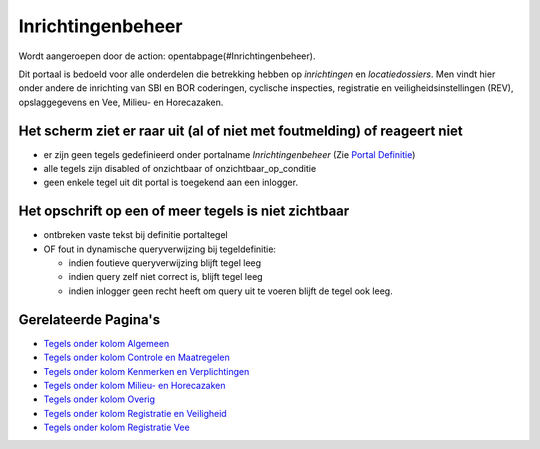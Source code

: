 Inrichtingenbeheer
==================

Wordt aangeroepen door de action: opentabpage(#Inrichtingenbeheer).

Dit portaal is bedoeld voor alle onderdelen die betrekking hebben op
*inrichtingen* en *locatiedossiers*. Men vindt hier onder andere de
inrichting van SBI en BOR coderingen, cyclische inspecties, registratie
en veiligheidsinstellingen (REV), opslaggegevens en Vee, Milieu- en
Horecazaken.

Het scherm ziet er raar uit (al of niet met foutmelding) of reageert niet
-------------------------------------------------------------------------

-  er zijn geen tegels gedefinieerd onder portalname
   *Inrichtingenbeheer* (Zie `Portal
   Definitie </docs/instellen_inrichten/portaldefinitie.md>`__)
-  alle tegels zijn disabled of onzichtbaar of onzichtbaar_op_conditie
-  geen enkele tegel uit dit portal is toegekend aan een inlogger.

Het opschrift op een of meer tegels is niet zichtbaar
-----------------------------------------------------

-  ontbreken vaste tekst bij definitie portaltegel
-  OF fout in dynamische queryverwijzing bij tegeldefinitie:

   -  indien foutieve queryverwijzing blijft tegel leeg
   -  indien query zelf niet correct is, blijft tegel leeg
   -  indien inlogger geen recht heeft om query uit te voeren blijft de
      tegel ook leeg.

Gerelateerde Pagina's
---------------------

-  `Tegels onder kolom
   Algemeen </docs/probleemoplossing/portalen_en_moduleschermen/inrichtingenbeheer/tegels_kolom_algemeen.md>`__
-  `Tegels onder kolom Controle en
   Maatregelen </docs/probleemoplossing/portalen_en_moduleschermen/inrichtingenbeheer/tegels_kolom_controle_en_maatregelen.md>`__
-  `Tegels onder kolom Kenmerken en
   Verplichtingen </docs/probleemoplossing/portalen_en_moduleschermen/inrichtingenbeheer/tegels_kolom_kenmerken_en_verplichtingen.md>`__
-  `Tegels onder kolom Milieu- en
   Horecazaken </docs/probleemoplossing/portalen_en_moduleschermen/inrichtingenbeheer/tegels_kolom_milieu-_en_horecazaken.md>`__
-  `Tegels onder kolom
   Overig </docs/probleemoplossing/portalen_en_moduleschermen/inrichtingenbeheer/tegels_kolom_overig.md>`__
-  `Tegels onder kolom Registratie en
   Veiligheid </docs/probleemoplossing/portalen_en_moduleschermen/inrichtingenbeheer/tegels_kolom_registratie_en_veiligheid.md>`__
-  `Tegels onder kolom Registratie
   Vee </docs/probleemoplossing/portalen_en_moduleschermen/inrichtingenbeheer/tegels_kolom_registratie_vee.md>`__
